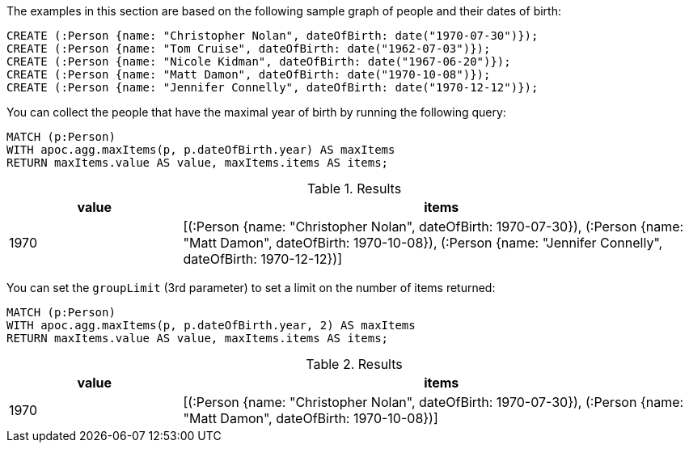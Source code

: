The examples in this section are based on the following sample graph of people and their dates of birth:

[source,cypher]
----
CREATE (:Person {name: "Christopher Nolan", dateOfBirth: date("1970-07-30")});
CREATE (:Person {name: "Tom Cruise", dateOfBirth: date("1962-07-03")});
CREATE (:Person {name: "Nicole Kidman", dateOfBirth: date("1967-06-20")});
CREATE (:Person {name: "Matt Damon", dateOfBirth: date("1970-10-08")});
CREATE (:Person {name: "Jennifer Connelly", dateOfBirth: date("1970-12-12")});
----

You can collect the people that have the maximal year of birth by running the following query:

[source,cypher]
----
MATCH (p:Person)
WITH apoc.agg.maxItems(p, p.dateOfBirth.year) AS maxItems
RETURN maxItems.value AS value, maxItems.items AS items;
----

.Results
[opts="header", cols="1,3"]
|===
| value | items
| 1970  | [(:Person {name: "Christopher Nolan", dateOfBirth: 1970-07-30}), (:Person {name: "Matt Damon", dateOfBirth: 1970-10-08}), (:Person {name: "Jennifer Connelly", dateOfBirth: 1970-12-12})]
|===

You can set the `groupLimit` (3rd parameter) to set a limit on the number of items returned:

[source,cypher]
----
MATCH (p:Person)
WITH apoc.agg.maxItems(p, p.dateOfBirth.year, 2) AS maxItems
RETURN maxItems.value AS value, maxItems.items AS items;
----

.Results
[opts="header", cols="1,3"]
|===
| value | items
| 1970  | [(:Person {name: "Christopher Nolan", dateOfBirth: 1970-07-30}), (:Person {name: "Matt Damon", dateOfBirth: 1970-10-08})]
|===
